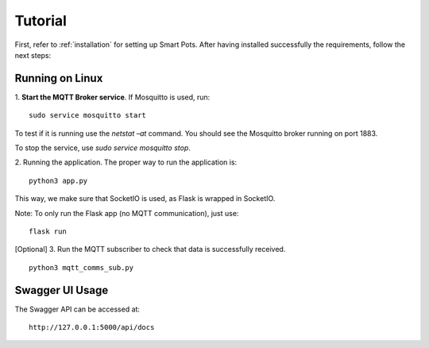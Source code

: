 ========
Tutorial
========

First, refer to :ref:`installation` for setting up Smart Pots.
After having installed successfully the requirements, follow the next steps:

****************
Running on Linux
****************

1. **Start the MQTT Broker service**. If Mosquitto is used, run:
::
    sudo service mosquitto start 

To test if it is running use the `netstat –at` command. You should see the Mosquitto broker running on port 1883.

To stop the service, use `sudo service mosquitto stop`.

2. Running the application.
The proper way to run the application is:
::
    python3 app.py

This way, we make sure that SocketIO is used, as Flask is wrapped in SocketIO.

Note: To only run the Flask app (no MQTT communication), just use:
::
    flask run


[Optional] 3. Run the MQTT subscriber to check that data is successfully received.
::
    python3 mqtt_comms_sub.py

****************
Swagger UI Usage
****************

The Swagger API can be accessed at:
::
    http://127.0.0.1:5000/api/docs
